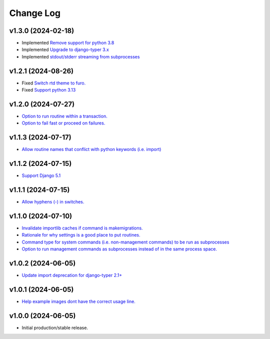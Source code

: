 ==========
Change Log
==========


v1.3.0 (2024-02-18)
===================

* Implemented `Remove support for python 3.8 <https://github.com/bckohan/django-render-static/issues/30>`_
* Implemented `Upgrade to django-typer 3.x <https://github.com/bckohan/django-render-static/issues/29>`_
* Implemented `stdout/stderr streaming from subprocesses <https://github.com/bckohan/django-render-static/issues/15>`_

v1.2.1 (2024-08-26)
===================

* Fixed `Switch rtd theme to furo. <https://github.com/bckohan/django-render-static/issues/27>`_
* Fixed `Support python 3.13 <https://github.com/bckohan/django-render-static/issues/26>`_

v1.2.0 (2024-07-27)
===================

* `Option to run routine within a transaction. <https://github.com/bckohan/django-routines/issues/24>`_
* `Option to fail fast or proceed on failures. <https://github.com/bckohan/django-routines/issues/10>`_


v1.1.3 (2024-07-17)
===================

* `Allow routine names that conflict with python keywords (i.e. import) <https://github.com/bckohan/django-routines/issues/21>`_

v1.1.2 (2024-07-15)
===================

* `Support Django 5.1 <https://github.com/bckohan/django-routines/issues/19>`_

v1.1.1 (2024-07-15)
===================

* `Allow hyphens (-) in switches. <https://github.com/bckohan/django-routines/issues/17>`_

v1.1.0 (2024-07-10)
===================

* `Invalidate importlib caches if command is makemigrations. <https://github.com/bckohan/django-routines/issues/13>`_
* `Rationale for why settings is a good place to put routines. <https://github.com/bckohan/django-routines/issues/8>`_
* `Command type for system commands (i.e. non-management commands) to be run as subprocesses <https://github.com/bckohan/django-routines/issues/7>`_
* `Option to run management commands as subprocesses instead of in the same process space. <https://github.com/bckohan/django-routines/issues/6>`_

v1.0.2 (2024-06-05)
===================

* `Update import deprecation for django-typer 2.1+ <https://github.com/bckohan/django-routines/issues/4>`_

v1.0.1 (2024-06-05)
===================

* `Help example images dont have the correct usage line. <https://github.com/bckohan/django-routines/issues/3>`_


v1.0.0 (2024-06-05)
===================

* Initial production/stable release.
